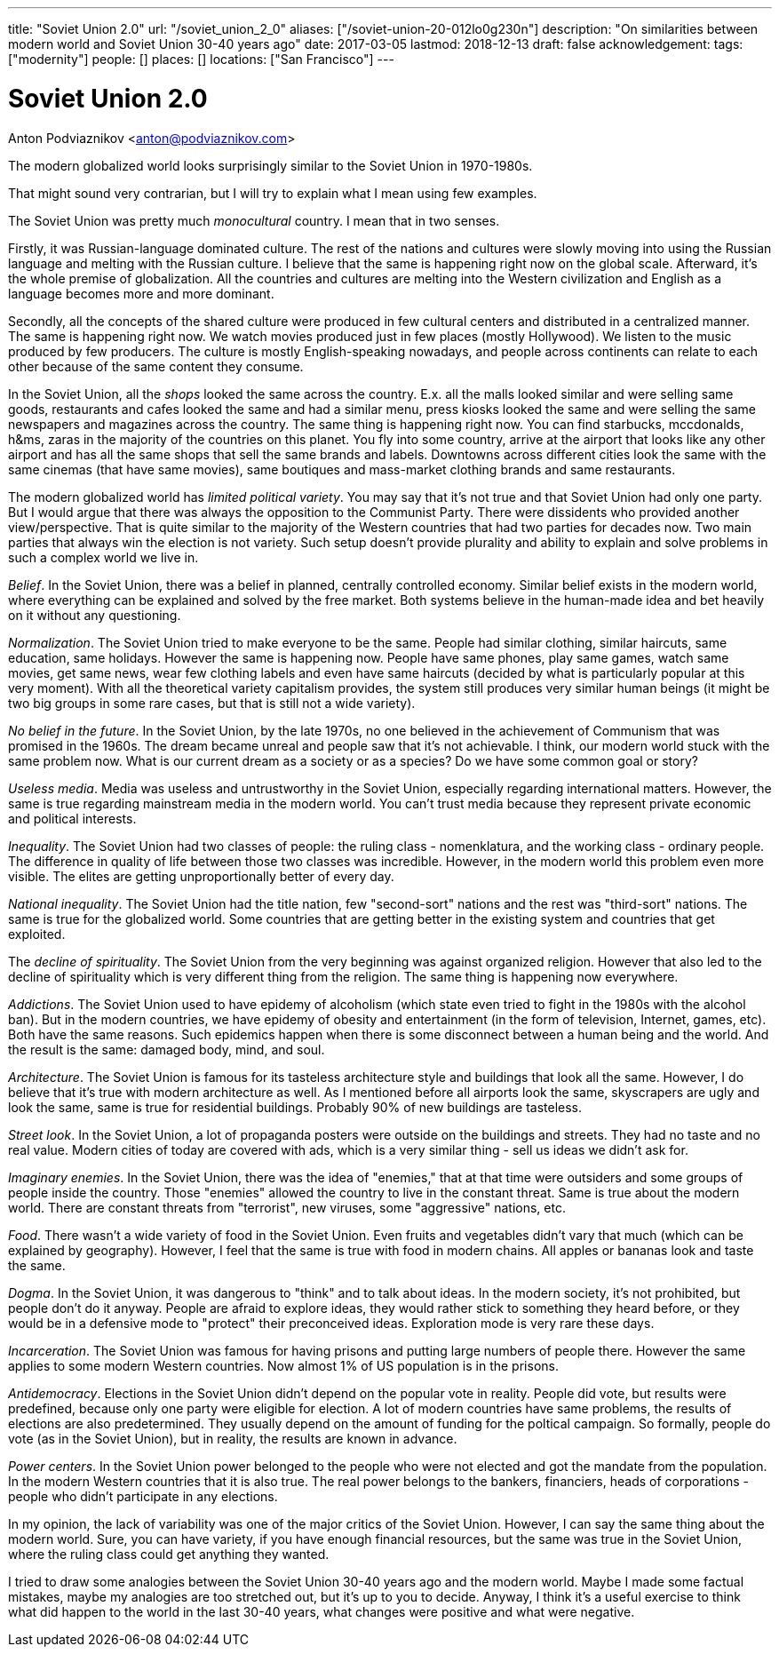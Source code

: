 ---
title: "Soviet Union 2.0"
url: "/soviet_union_2_0"
aliases: ["/soviet-union-20-012lo0g230n"]
description: "On similarities between modern world and Soviet Union 30-40 years ago"
date: 2017-03-05
lastmod: 2018-12-13
draft: false
acknowledgement: 
tags: ["modernity"]
people: []
places: []
locations: ["San Francisco"]
---

= Soviet Union 2.0
Anton Podviaznikov <anton@podviaznikov.com>

The modern globalized world looks surprisingly similar to the Soviet Union in 1970-1980s.

That might sound very contrarian, but I will try to explain what I mean using few examples.

The Soviet Union was pretty much _monocultural_ country. I mean that in two senses.

Firstly, it was Russian-language dominated culture. 
The rest of the nations and cultures were slowly moving into using the Russian language and melting with the Russian culture. 
I believe that the same is happening right now on the global scale. 
Afterward, it's the whole premise of globalization. 
All the countries and cultures are melting into the Western civilization and English as a language becomes more and more dominant.

Secondly, all the concepts of the shared culture were produced in few cultural centers and distributed in a centralized manner. 
The same is happening right now. 
We watch movies produced just in few places (mostly Hollywood).
We listen to the music produced by few producers. 
The culture is mostly English-speaking nowadays, and people across continents 
can relate to each other because of the same content they consume.

In the Soviet Union, all the _shops_ looked the same across the country. 
E.x. all the malls looked similar and were selling same goods, 
restaurants and cafes looked the same and had a similar menu, 
press kiosks looked the same and were selling the same newspapers and magazines across the country. 
The same thing is happening right now. 
You can find starbucks, mccdonalds, h&ms, zaras in the majority of the countries on this planet. 
You fly into some country, arrive at the airport that looks like any other airport and has all the same shops that 
sell the same brands and labels. 
Downtowns across different cities look the same with the same cinemas (that have same movies), 
same boutiques and mass-market clothing brands and same restaurants.

The modern globalized world has _limited political variety_. 
You may say that it's not true and that Soviet Union had only one party. 
But I would argue that there was always the opposition to the Communist Party. 
There were dissidents who provided another view/perspective. 
That is quite similar to the majority of the Western countries that had two parties for decades now. 
Two main parties that always win the election is not variety. 
Such setup doesn't provide plurality and ability to explain and solve problems in such a complex world we live in.

_Belief_. In the Soviet Union, there was a belief in planned, centrally controlled economy. 
Similar belief exists in the modern world, where everything can be explained and solved by the free market. 
Both systems believe in the human-made idea and bet heavily on it without any questioning.

_Normalization_. The Soviet Union tried to make everyone to be the same. 
People had similar clothing, similar haircuts, same education, same holidays. 
However the same is happening now. 
People have same phones, play same games, watch same movies, get same news, 
wear few clothing labels and even have same haircuts (decided by what is particularly popular at this very moment). 
With all the theoretical variety capitalism provides, 
the system still produces very similar human beings (it might be two big groups in some rare cases, but that is still not a wide variety).

_No belief in the future_. In the Soviet Union, by the late 1970s, no one believed in the achievement of Communism 
that was promised in the 1960s. 
The dream became unreal and people saw that it's not achievable. I think, our modern world stuck with the same problem now. What is our current dream as a society or as a species? Do we have some common goal or story?

_Useless media_. Media was useless and untrustworthy in the Soviet Union, especially regarding international matters. 
However, the same is true regarding mainstream media in the modern world. 
You can't trust media because they represent private economic and political interests.

_Inequality_. The Soviet Union had two classes of people: the ruling class - nomenklatura, and the working class - ordinary people. 
The difference in quality of life between those two classes was incredible. 
However, in the modern world this problem even more visible. 
The elites are getting unproportionally better of every day.

_National inequality_. The Soviet Union had the title nation, 
few "second-sort" nations and the rest was "third-sort" nations. 
The same is true for the globalized world. 
Some countries that are getting better in the existing system and countries that get exploited.

The _decline of spirituality_. The Soviet Union from the very beginning was against organized religion. 
However that also led to the decline of spirituality which is very different thing from the religion.
The same thing is happening now everywhere.

_Addictions_. The Soviet Union used to have epidemy of alcoholism (which state even tried to fight in the 1980s with the alcohol ban). 
But in the modern countries, we have epidemy of obesity and entertainment (in the form of television, Internet, games, etc). 
Both have the same reasons. Such epidemics happen when there is some disconnect between a human being and the world. 
And the result is the same: damaged body, mind, and soul.

_Architecture_. The Soviet Union is famous for its tasteless architecture style and buildings that look all the same. 
However, I do believe that it's true with modern architecture as well. 
As I mentioned before all airports look the same, skyscrapers are ugly and look the same, same is true for residential buildings. 
Probably 90% of new buildings are tasteless.

_Street look_. In the Soviet Union, a lot of propaganda posters were outside on the buildings and streets. 
They had no taste and no real value. 
Modern cities of today are covered with ads, which is a very similar thing - sell us ideas we didn't ask for.

_Imaginary enemies_. In the Soviet Union, there was the idea of "enemies,"  
that at that time were outsiders and some groups of people inside the country. 
Those "enemies" allowed the country to live in the constant threat. 
Same is true about the modern world. 
There are constant threats from "terrorist", new viruses, some "aggressive" nations, etc.

_Food_. There wasn't a wide variety of food in the Soviet Union. 
Even fruits and vegetables didn't vary that much (which can be explained by geography). 
However, I feel that the same is true with food in modern chains. 
All apples or bananas look and taste the same.

_Dogma_. In the Soviet Union, it was dangerous to "think" and to talk about ideas. 
In the modern society, it's not prohibited, but people don't do it anyway. 
People are afraid to explore ideas, they would rather stick to something they heard before, 
or they would be in a defensive mode to "protect" their preconceived ideas. 
Exploration mode is very rare these days.

_Incarceration_. The Soviet Union was famous for having prisons and putting large numbers of people there. 
However the same applies to some modern Western countries. 
Now almost 1% of US population is in the prisons.

_Antidemocracy_. Elections in the Soviet Union didn't depend on the popular vote in reality. 
People did vote, but results were predefined, because only one party were eligible for election. 
A lot of modern countries have same problems, the results of elections are also predetermined. 
They usually depend on the amount of funding for the poltical campaign. 
So formally, people do vote (as in the Soviet Union), but in reality, the results are known in advance.

_Power centers_. In the Soviet Union power belonged to the people who were not elected and got the mandate from the population. 
In the modern Western countries that it is also true. 
The real power belongs to the bankers, financiers, heads of corporations - people who didn't participate in any elections.

In my opinion, the lack of variability was one of the major critics of the Soviet Union.
However, I can say the same thing about the modern world. 
Sure, you can have variety, if you have enough financial resources, 
but the same was true in the Soviet Union, 
where the ruling class could get anything they wanted.

I tried to draw some analogies between the Soviet Union 30-40 years ago and the modern world. 
Maybe I made some factual mistakes, maybe my analogies are too stretched out, 
but it's up to you to decide. 
Anyway, I think it's a useful exercise to think what did happen to the world in the last 30-40 years, what changes were positive and what were negative.

